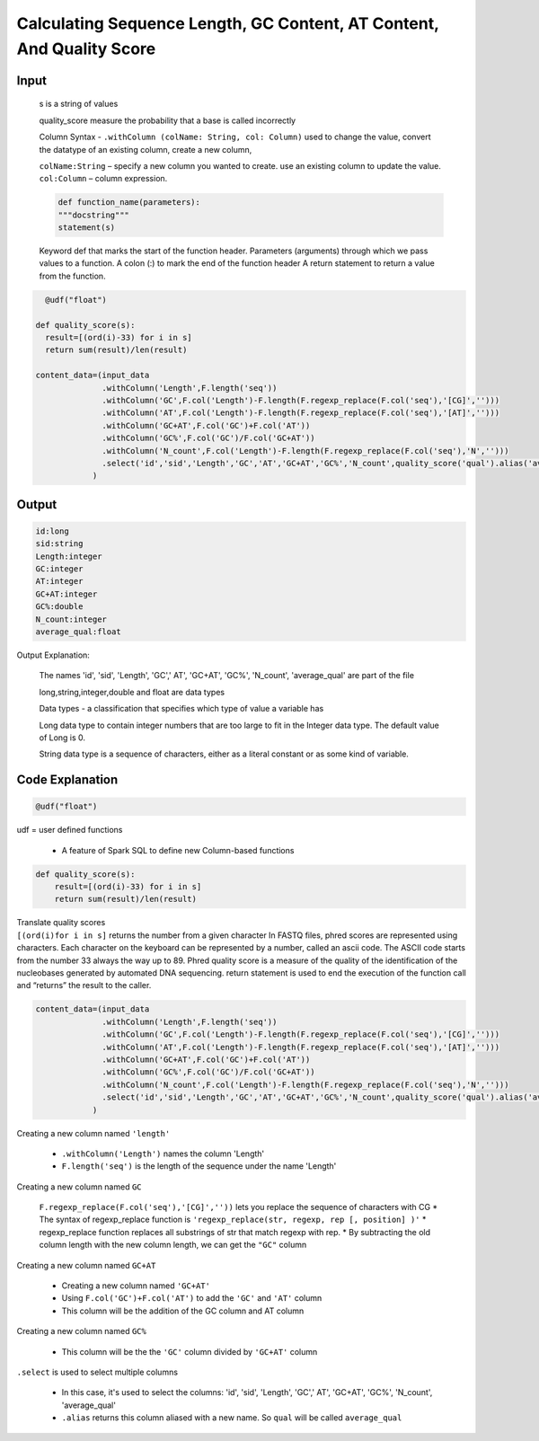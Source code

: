 
Calculating Sequence Length, GC Content, AT Content, And Quality Score
============================================================================

Input
------
  s is a string of values 

  | quality_score measure the probability that a base is called incorrectly

  Column Syntax - ``.withColumn (colName: String, col: Column)`` used to change the value, convert the datatype of an existing column, create a new column,

  | ``colName:String`` – specify a new column you wanted to create. use an existing column to update the value.

  | ``col:Column`` – column expression.

  .. Code-block::

    def function_name(parameters):
    """docstring"""
    statement(s)

  Keyword def that marks the start of the function header.
  Parameters (arguments) through which we pass values to a function.
  A colon (:) to mark the end of the function header
  A return statement to return a value from the function.


.. code-block::

    @udf("float")

  def quality_score(s):
    result=[(ord(i)-33) for i in s]
    return sum(result)/len(result)
    
  content_data=(input_data
                .withColumn('Length',F.length('seq'))
                .withColumn('GC',F.col('Length')-F.length(F.regexp_replace(F.col('seq'),'[CG]','')))
                .withColumn('AT',F.col('Length')-F.length(F.regexp_replace(F.col('seq'),'[AT]','')))
                .withColumn('GC+AT',F.col('GC')+F.col('AT'))
                .withColumn('GC%',F.col('GC')/F.col('GC+AT'))
                .withColumn('N_count',F.col('Length')-F.length(F.regexp_replace(F.col('seq'),'N','')))
                .select('id','sid','Length','GC','AT','GC+AT','GC%','N_count',quality_score('qual').alias('average_qual'))
              )


Output
------

.. code-block:: 

  id:long
  sid:string
  Length:integer
  GC:integer
  AT:integer
  GC+AT:integer
  GC%:double
  N_count:integer
  average_qual:float

Output Explanation:


  The names 'id', 'sid', 'Length', 'GC',' AT', 'GC+AT', 'GC%', 'N_count', 'average_qual' are part of the file

  long,string,integer,double and float are data types 

  Data types - a classification that specifies which type of value a variable has

  Long data type to contain integer numbers that are too large to fit in the Integer data type. The default value of Long is 0.

  String data type is a sequence of characters, either as a literal constant or as some kind of variable.



Code Explanation
-----------------

.. code-block::

  @udf("float")


udf = user defined functions

  * A feature of Spark SQL to define new Column-based functions

  
.. code-block::

  def quality_score(s):
      result=[(ord(i)-33) for i in s]
      return sum(result)/len(result)


| Translate quality scores 

| ``[(ord(i)for i in s]`` returns the number from a given character 
  In FASTQ files, phred scores are represented using characters. Each character on the keyboard can be represented by a number, called an ascii code.
  The ASCII code starts from the number 33 always the way up to 89.
  Phred quality score is a measure of the quality of the identification of the nucleobases generated by automated DNA sequencing.
  return statement is used to end the execution of the function call and “returns” the result to the caller.
  

.. code-block::

  content_data=(input_data
                .withColumn('Length',F.length('seq'))
                .withColumn('GC',F.col('Length')-F.length(F.regexp_replace(F.col('seq'),'[CG]','')))
                .withColumn('AT',F.col('Length')-F.length(F.regexp_replace(F.col('seq'),'[AT]','')))
                .withColumn('GC+AT',F.col('GC')+F.col('AT'))
                .withColumn('GC%',F.col('GC')/F.col('GC+AT'))
                .withColumn('N_count',F.col('Length')-F.length(F.regexp_replace(F.col('seq'),'N','')))
                .select('id','sid','Length','GC','AT','GC+AT','GC%','N_count',quality_score('qual').alias('average_qual'))
              )


Creating a new column named ``'length'``

   * ``.withColumn('Length')`` names the column 'Length'
   * ``F.length('seq')`` is the length of the sequence under the name 'Length'  

Creating a new column named ``GC``

  ``F.regexp_replace(F.col('seq'),'[CG]',''))`` lets you replace the sequence of characters with CG
  * The syntax of regexp_replace function is ``'regexp_replace(str, regexp, rep [, position] )'``
  * regexp_replace function replaces all substrings of str that match regexp with rep.
  * By subtracting the old column length with the new column length, we can get the ``"GC"`` column

Creating a new column named ``GC+AT``

   * Creating a new column named ``'GC+AT'``
   * Using ``F.col('GC')+F.col('AT')`` to add the ``'GC'`` and ``'AT'`` column
   * This column will be the addition of the GC column and AT column

Creating a new column named ``GC%``

  * This column will be the the ``'GC'`` column divided by ``'GC+AT'`` column

``.select`` is used to select multiple columns

  * In this case, it's used to select the columns: 'id', 'sid', 'Length', 'GC',' AT', 'GC+AT', 'GC%', 'N_count', 'average_qual'
 
  * ``.alias`` returns this column aliased with a new name. So ``qual`` will be called ``average_qual``



